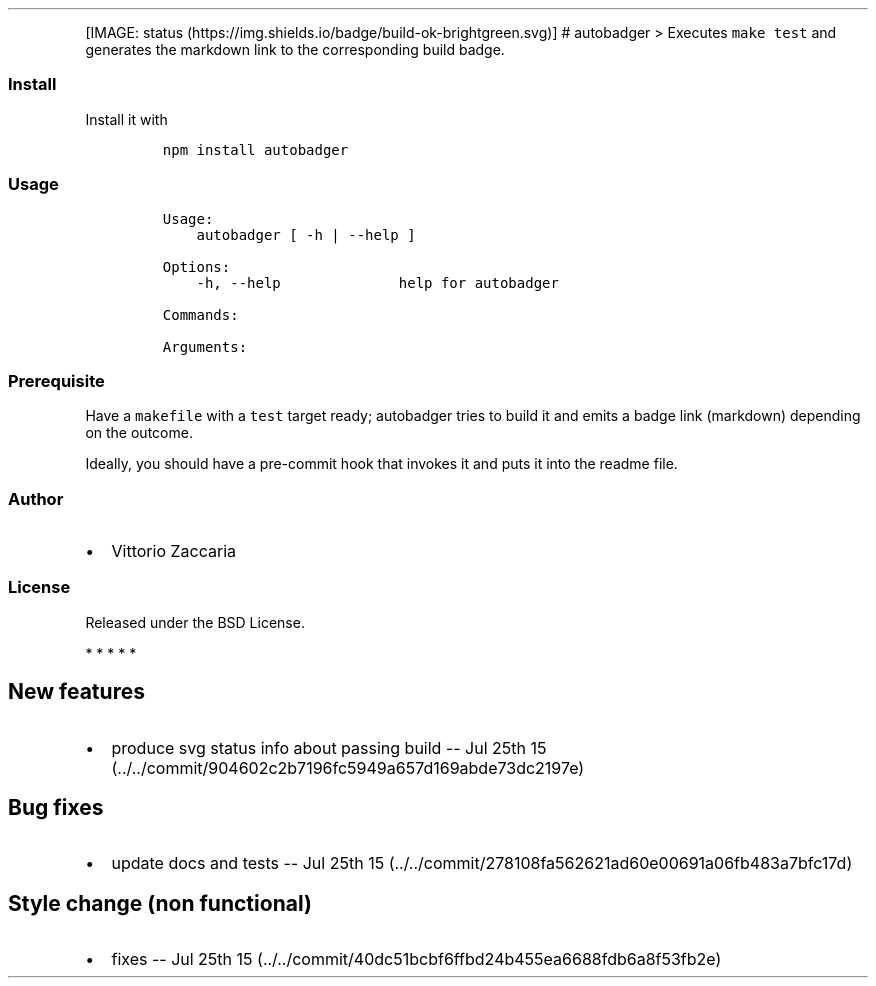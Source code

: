 .TH "" "" "" "" ""
.PP
[IMAGE: status (https://img.shields.io/badge/build-ok-brightgreen.svg)]
# autobadger > Executes \f[C]make\ test\f[] and generates the markdown
link to the corresponding build badge.
.SS Install
.PP
Install it with
.IP
.nf
\f[C]
npm\ install\ autobadger
\f[]
.fi
.SS Usage
.IP
.nf
\f[C]
Usage:
\ \ \ \ autobadger\ [\ \-h\ |\ \-\-help\ ]

Options:
\ \ \ \ \-h,\ \-\-help\ \ \ \ \ \ \ \ \ \ \ \ \ \ help\ for\ autobadger

Commands:

Arguments:
\f[]
.fi
.SS Prerequisite
.PP
Have a \f[C]makefile\f[] with a \f[C]test\f[] target ready; autobadger
tries to build it and emits a badge link (markdown) depending on the
outcome.
.PP
Ideally, you should have a pre\-commit hook that invokes it and puts it
into the readme file.
.SS Author
.IP \[bu] 2
Vittorio Zaccaria
.SS License
.PP
Released under the BSD License.
.PP
   *   *   *   *   *
.SH New features
.IP \[bu] 2
produce svg status info about passing build \-\- Jul 25th
15 (../../commit/904602c2b7196fc5949a657d169abde73dc2197e)
.SH Bug fixes
.IP \[bu] 2
update docs and tests \-\- Jul 25th
15 (../../commit/278108fa562621ad60e00691a06fb483a7bfc17d)
.SH Style change (non functional)
.IP \[bu] 2
fixes \-\- Jul 25th
15 (../../commit/40dc51bcbf6ffbd24b455ea6688fdb6a8f53fb2e)
